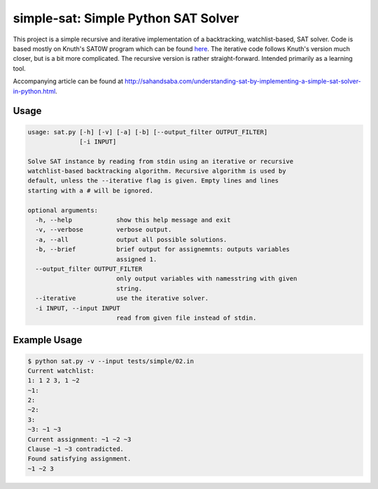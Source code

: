 simple-sat: Simple Python SAT Solver
====================================

This project is a simple recursive and iterative implementation of a
backtracking, watchlist-based, SAT solver. Code is based mostly on Knuth's
SAT0W program which can be found
`here <http://www-cs-faculty.stanford.edu/~uno/programs.html>`_. The iterative
code follows Knuth's version much closer, but is a bit more complicated. The
recursive version is rather straight-forward. Intended primarily as a
learning tool.

Accompanying article can be found at
`http://sahandsaba.com/understanding-sat-by-implementing-a-simple-sat-solver-in-python.html
<http://sahandsaba.com/understanding-sat-by-implementing-a-simple-sat-solver-in-python.html>`_.


Usage
-----

.. code-block:: text

    usage: sat.py [-h] [-v] [-a] [-b] [--output_filter OUTPUT_FILTER]
                  [-i INPUT]

    Solve SAT instance by reading from stdin using an iterative or recursive
    watchlist-based backtracking algorithm. Recursive algorithm is used by
    default, unless the --iterative flag is given. Empty lines and lines 
    starting with a # will be ignored.

    optional arguments:
      -h, --help            show this help message and exit
      -v, --verbose         verbose output.
      -a, --all             output all possible solutions.
      -b, --brief           brief output for assignemnts: outputs variables
                            assigned 1.
      --output_filter OUTPUT_FILTER
                            only output variables with namesstring with given
                            string.
      --iterative           use the iterative solver.
      -i INPUT, --input INPUT
                            read from given file instead of stdin.

Example Usage
-------------

.. code-block:: text

    $ python sat.py -v --input tests/simple/02.in
    Current watchlist:
    1: 1 2 3, 1 ~2
    ~1:
    2:
    ~2:
    3:
    ~3: ~1 ~3
    Current assignment: ~1 ~2 ~3
    Clause ~1 ~3 contradicted.
    Found satisfying assignment.
    ~1 ~2 3
